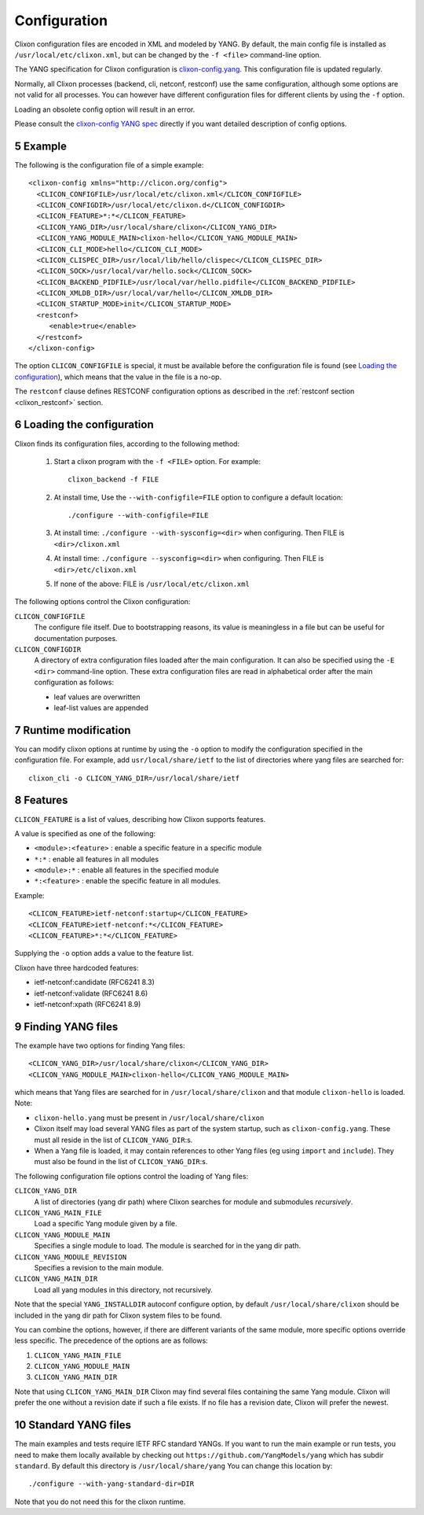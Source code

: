 .. _clixon_configuration:
.. sectnum::
   :start: 5
   :depth: 3

*************
Configuration
*************

Clixon configuration files are encoded in XML and modeled by YANG. By
default, the main config file is installed as ``/usr/local/etc/clixon.xml``, but can be changed by the ``-f <file>`` command-line option.

The YANG specification for Clixon configuration is `clixon-config.yang
<https://github.com/clicon/clixon/blob/master/yang/clixon/clixon-config@2021-11-11.yang>`_. This configuration file is updated regularly.

Normally, all Clixon processes (backend, cli, netconf, restconf) use
the same configuration, although some options are not valid for all
processes. You can however have different configuration files for different clients by using the ``-f`` option.

Loading an obsolete config option will result in an error.

Please consult the `clixon-config YANG spec <https://github.com/clicon/clixon/blob/master/yang/clixon/clixon-config@2021-11-11.yang>`_ directly if you want detailed description of config options.

Example
=======
The following is the configuration file of a simple example::
   
   <clixon-config xmlns="http://clicon.org/config">
     <CLICON_CONFIGFILE>/usr/local/etc/clixon.xml</CLICON_CONFIGFILE>
     <CLICON_CONFIGDIR>/usr/local/etc/clixon.d</CLICON_CONFIGDIR>
     <CLICON_FEATURE>*:*</CLICON_FEATURE>
     <CLICON_YANG_DIR>/usr/local/share/clixon</CLICON_YANG_DIR>
     <CLICON_YANG_MODULE_MAIN>clixon-hello</CLICON_YANG_MODULE_MAIN>
     <CLICON_CLI_MODE>hello</CLICON_CLI_MODE>
     <CLICON_CLISPEC_DIR>/usr/local/lib/hello/clispec</CLICON_CLISPEC_DIR>
     <CLICON_SOCK>/usr/local/var/hello.sock</CLICON_SOCK>
     <CLICON_BACKEND_PIDFILE>/usr/local/var/hello.pidfile</CLICON_BACKEND_PIDFILE>
     <CLICON_XMLDB_DIR>/usr/local/var/hello</CLICON_XMLDB_DIR>
     <CLICON_STARTUP_MODE>init</CLICON_STARTUP_MODE>
     <restconf>
        <enable>true</enable>
     </restconf>
   </clixon-config>

The option ``CLICON_CONFIGFILE`` is special, it must be available before
the configuration file is found (see `Loading the configuration`_),
which means that the value in the file is a no-op.

The ``restconf`` clause defines RESTCONF configuration options as described in the :ref:`restconf section <clixon_restconf>` section.

Loading the configuration
=========================
Clixon finds its configuration files, according to the following method:

  1. Start a clixon program with the ``-f <FILE>`` option. For example::

	clixon_backend -f FILE

  2. At install time, Use the ``--with-configfile=FILE`` option to configure a default location::

	./configure --with-configfile=FILE

  3. At install time: ``./configure --with-sysconfig=<dir>`` when configuring. Then FILE is ``<dir>/clixon.xml``
  4. At install time: ``./configure --sysconfig=<dir>`` when configuring. Then FILE is ``<dir>/etc/clixon.xml``
  5. If none of the above: FILE is ``/usr/local/etc/clixon.xml``

The following options control the Clixon configuration:

``CLICON_CONFIGFILE``
   The configure file itself. Due to bootstrapping reasons, its value is meaningless in a file but can be useful for documentation purposes.
``CLICON_CONFIGDIR``
   A directory of extra configuration files loaded after the main configuration. It can also be specified using the ``-E <dir>`` command-line option. These extra configuration files are read in alphabetical order after the main configuration as follows:

   * leaf values are overwritten
   * leaf-list values are appended
   

Runtime modification
====================
You can modify clixon options at runtime by using the ``-o`` option to
modify the configuration specified in the configuration file. For
example, add ``usr/local/share/ietf`` to the list of directories where yang files are searched for::

  clixon_cli -o CLICON_YANG_DIR=/usr/local/share/ietf

Features
========
``CLICON_FEATURE`` is a list of values, describing how Clixon supports features.

A value is specified as one of the following:

- ``<module>:<feature>`` : enable a specific feature in a specific module
- ``*:*`` : enable all features in all modules
- ``<module>:*`` : enable all features in the specified module
- ``*:<feature>`` : enable the specific feature in all modules.

Example:: 

      <CLICON_FEATURE>ietf-netconf:startup</CLICON_FEATURE>
      <CLICON_FEATURE>ietf-netconf:*</CLICON_FEATURE>
      <CLICON_FEATURE>*:*</CLICON_FEATURE>
      
Supplying the ``-o`` option adds a value to the feature list.
      
Clixon have three hardcoded features:

- ietf-netconf:candidate (RFC6241 8.3)
- ietf-netconf:validate (RFC6241 8.6)
- ietf-netconf:xpath (RFC6241 8.9)


Finding YANG files
==================
The example have two options for finding Yang files::
   
     <CLICON_YANG_DIR>/usr/local/share/clixon</CLICON_YANG_DIR>
     <CLICON_YANG_MODULE_MAIN>clixon-hello</CLICON_YANG_MODULE_MAIN>
     
which means that Yang files are searched for in ``/usr/local/share/clixon`` and that module ``clixon-hello`` is loaded. Note:

- ``clixon-hello.yang`` must be present in ``/usr/local/share/clixon``
- Clixon itself may load several YANG files as part of the system startup, such as ``clixon-config.yang``. These must all reside in the list of ``CLICON_YANG_DIR``:s.
- When a Yang file is loaded, it may contain references to other Yang files (eg using ``import`` and ``include``). They must also be found in the list of ``CLICON_YANG_DIR``:s.

The following configuration file options control the loading of Yang files:

``CLICON_YANG_DIR``
   A list of directories (yang dir path) where Clixon searches for module and submodules *recursively*.
``CLICON_YANG_MAIN_FILE``
   Load a specific Yang module given by a file. 
``CLICON_YANG_MODULE_MAIN``
   Specifies a single module to load. The module is searched for in the yang dir path.
``CLICON_YANG_MODULE_REVISION``
   Specifies a revision to the main module. 
``CLICON_YANG_MAIN_DIR``
   Load all yang modules in this directory, not recursively.

Note that the special ``YANG_INSTALLDIR`` autoconf configure option, by default ``/usr/local/share/clixon`` should be included in the yang dir path for Clixon system files to be found.

You can combine the options, however, if there are different variants
of the same module, more specific options override less
specific. The precedence of the options are as follows:

1. ``CLICON_YANG_MAIN_FILE``
2. ``CLICON_YANG_MODULE_MAIN``
3. ``CLICON_YANG_MAIN_DIR``

Note that using ``CLICON_YANG_MAIN_DIR`` Clixon may find several files
containing the same Yang module. Clixon will prefer the one without a
revision date if such a file exists. If no file has a revision date,
Clixon will prefer the newest.

Standard YANG files
===================
The main examples and tests require IETF RFC standard YANGs. If you
want to run the main example or run tests, you need to make them locally
available by checking out ``https://github.com/YangModels/yang`` which has subdir ``standard``.
By default this directory is ``/usr/local/share/yang``
You can change this location by::

    ./configure --with-yang-standard-dir=DIR

Note that you do not need this for the clixon runtime.
